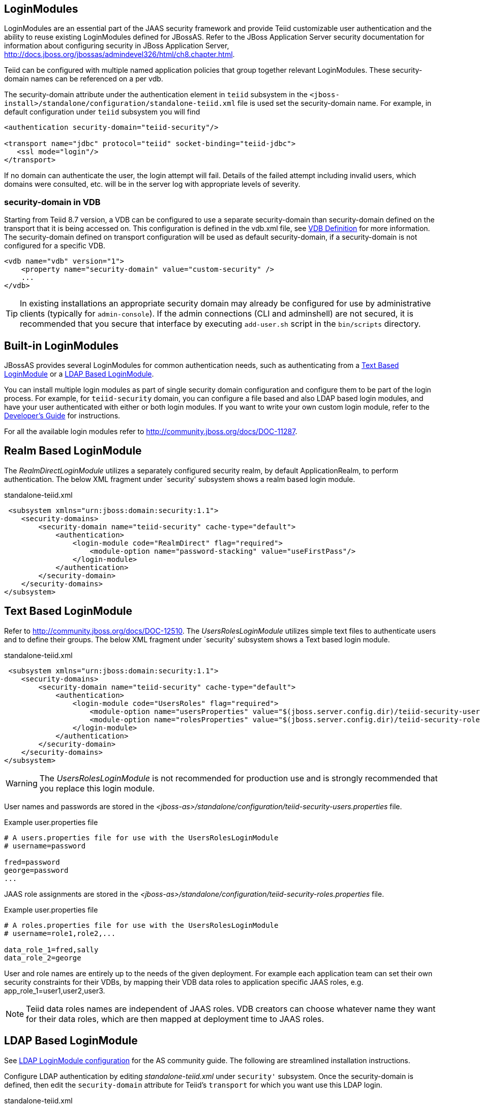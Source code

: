 
== LoginModules

LoginModules are an essential part of the JAAS security framework and provide Teiid customizable user authentication and the ability to reuse existing LoginModules defined for JBossAS. Refer to the JBoss Application Server security documentation for information about configuring security in JBoss Application Server, http://docs.jboss.org/jbossas/admindevel326/html/ch8.chapter.html[http://docs.jboss.org/jbossas/admindevel326/html/ch8.chapter.html].

Teiid can be configured with multiple named application policies that group together relevant LoginModules. These security-domain names can be referenced on a per vdb.

The security-domain attribute under the authentication element in `teiid` subsystem in the `<jboss-install>/standalone/configuration/standalone-teiid.xml` file is used set the security-domain name. For example, in default configuration under `teiid` subsystem you will find

[source,xml]
----
<authentication security-domain="teiid-security"/>
  
<transport name="jdbc" protocol="teiid" socket-binding="teiid-jdbc">
   <ssl mode="login"/>
</transport>
----

If no domain can authenticate the user, the login attempt will fail. Details of the failed attempt including invalid users, which domains were consulted, etc. will be in the server log with appropriate levels of severity.

=== security-domain in VDB

Starting from Teiid 8.7 version, a VDB can be configured to use a separate security-domain than security-domain defined on the transport that it is being accessed on. This configuration is defined in the vdb.xml file, see link:../reference/VDB_Definition.adoc[VDB Definition] for more information. The security-domain defined on transport configuration will be used as default security-domain, if a security-domain is not configured for a specific VDB.

[source,xml]
----
<vdb name="vdb" version="1">
    <property name="security-domain" value="custom-security" />
    ...
</vdb>
----

TIP: In existing installations an appropriate security domain may already be configured for use by administrative clients (typically for `admin-console`). If the admin connections (CLI and adminshell) are not secured, it is recommended that you secure that interface by executing `add-user.sh` script in the `bin/scripts` directory.

== Built-in LoginModules

JBossAS provides several LoginModules for common authentication needs, such as authenticating from a link:LoginModules.adoc[Text Based LoginModule] or a link:LoginModules.adoc[LDAP Based LoginModule].

You can install multiple login modules as part of single security domain configuration and configure them to be part of the login process. For example, for `teiid-security` domain, you can configure a file based and also LDAP based login modules, and have your user authenticated with either or both login modules. If you want to write your own custom login module, refer to the
link:../dev/Developers_Guide.adoc[Developer’s Guide] for instructions.

For all the available login modules refer to http://community.jboss.org/docs/DOC-11287[http://community.jboss.org/docs/DOC-11287].

== Realm Based LoginModule

The _RealmDirectLoginModule_ utilizes a separately configured security realm, by default ApplicationRealm, to perform authentication. The below XML fragment under `security' subsystem shows a realm based login module.

[source,xml]
.standalone-teiid.xml
----
 <subsystem xmlns="urn:jboss:domain:security:1.1">
    <security-domains>
        <security-domain name="teiid-security" cache-type="default">
            <authentication>
                <login-module code="RealmDirect" flag="required">
                    <module-option name="password-stacking" value="useFirstPass"/>
                </login-module>
            </authentication>
        </security-domain>
    </security-domains>
</subsystem>
----

== Text Based LoginModule

Refer to http://community.jboss.org/docs/DOC-12510[http://community.jboss.org/docs/DOC-12510]. The _UsersRolesLoginModule_ utilizes simple text files to authenticate users and to define their groups. The below XML fragment under `security' subsystem shows a Text based login module.

[source,xml]
.standalone-teiid.xml
----
 <subsystem xmlns="urn:jboss:domain:security:1.1">
    <security-domains>
        <security-domain name="teiid-security" cache-type="default">
            <authentication>
                <login-module code="UsersRoles" flag="required">
                    <module-option name="usersProperties" value="$(jboss.server.config.dir)/teiid-security-users.properties"/>
                    <module-option name="rolesProperties" value="$(jboss.server.config.dir)/teiid-security-roles.properties"/>
                </login-module>
            </authentication>
        </security-domain>
    </security-domains>
</subsystem>
----

WARNING: The _UsersRolesLoginModule_ is not recommended for production use and is strongly recommended that you replace this login module.

User names and passwords are stored in the _<jboss-as>/standalone/configuration/teiid-security-users.properties_ file.

Example user.properties file

----
# A users.properties file for use with the UsersRolesLoginModule
# username=password

fred=password
george=password
...
----

JAAS role assignments are stored in the _<jboss-as>/standalone/configuration/teiid-security-roles.properties_ file.

Example user.properties file

----
# A roles.properties file for use with the UsersRolesLoginModule
# username=role1,role2,...

data_role_1=fred,sally
data_role_2=george
----

User and role names are entirely up to the needs of the given deployment. For example each application team can set their own security constraints for their VDBs, by mapping their VDB data roles to application specific JAAS roles, e.g. app_role_1=user1,user2,user3.

NOTE: Teiid data roles names are independent of JAAS roles. VDB creators can choose whatever name they want for their data roles, which are then mapped at deployment time to JAAS roles.

== LDAP Based LoginModule

See http://community.jboss.org/docs/DOC-11253[LDAP LoginModule configuration] for the AS community guide. The following are streamlined installation instructions.

Configure LDAP authentication by editing _standalone-teiid.xml_ under `security'` subsystem. Once the security-domain is defined, then edit the `security-domain` attribute for Teiid’s `transport` for which you want use this LDAP login.

[source,xml]
.standalone-teiid.xml
----
<subsystem xmlns="urn:jboss:domain:security:1.1">
    <security-domains>
        <security-domain name="ldap_security_domain">
            <authentication>
                <login-module code="LdapExtended" flag="required">
                    <module-option name="java.naming.factory.initial" value="com.sun.jndi.ldap.LdapCtxFactory" />
                    <module-option name="java.naming.provider.url" value="ldap://mydomain.org:389" />
                    <module-option name="java.naming.security.authentication" value="simple" />
                    <module-option name="bindDN" value="myuser" />
                    <module-option name="bindCredential" value="mypasswd" />
                    <module-option name="baseCtxDN" value="ou=People,dc=XXXX,dc=ca" />
                    <module-option name="baseFilter" value="(cn={0})" />
                    <module-option name="rolesCtxDN" value="ou=Webapp-Roles,ou=Groups,dc=XXXX,dc=ca" />
                    <module-option name="roleFilter" value="(member={1})" />
                    <module-option name="uidAttributeID" value="member" />
                    <module-option name="roleAttributeID" value="cn" />
                    <module-option name="roleAttributeIsDN" value="true" />
                    <module-option name="roleNameAttributeID" value="cn" />
                    <module-option name="roleRecursion" value="-1" />
                    <module-option name="searchScope" value="ONELEVEL_SCOPE" />
                    <module-option name="allowEmptyPasswords" value="false" />
                    <module-option name="throwValidateError" value="true" />
                </login-module>
            </authentication>
        </security-domain>
    </security-domains>
</subsystem>
----

NOTE: If using SSL to the LDAP server, ensure that the Corporate CA Certificate is added to the JRE trust store.

== Database LoginModule

Login module that uses Database-based authentication. Refer to http://community.jboss.org/docs/DOC-9511[http://community.jboss.org/docs/DOC-9511].

== Cert LoginModule

Login module that uses X509 certificate based authentication. See http://community.jboss.org/docs/DOC-9160[http://community.jboss.org/docs/DOC-9160].

== Role Mapping LoginModule

If the LoginModule you are using exposes role names that you wish to map to more application specific names, then you can use the RoleMappingLoginModule. This uses a properties file to inject additional role names, and optionally replace the existing role, on authenticated subjects.

[source,xml]
.standalone-teiid.xml
----
<subsystem xmlns="urn:jboss:domain:security:1.1">
    <security-domains>
        <security-domain name="ldap_security_domain">
            <authentication>
                ...
                <login-module code="org.jboss.security.auth.spi.RoleMappingLoginModule" flag="optional">
                    <module-option name="rolesProperties" value="${jboss-install}/standalone/configuration/roles.properties" />
                    <module-option name="replaceRole" value="false" />
                </login-module>
                ...
            </authentication>
        </security-domain>
    </security-domains>
</subsystem>
----

== Custom LoginModules

If your authentication needs go beyond the provided LoginModules, please refer to the JAAS development guide at http://java.sun.com/j2se/1.5.0/docs/guide/security/jaas/JAASLMDevGuide.html[http://java.sun.com/j2se/1.5.0/docs/guide/security/jaas/JAASLMDevGuide.html]. There are also numerous guides available.

If you are extending one of the built-in LoginModules, refer to http://community.jboss.org/docs/DOC-9466[http://community.jboss.org/docs/DOC-9466].
